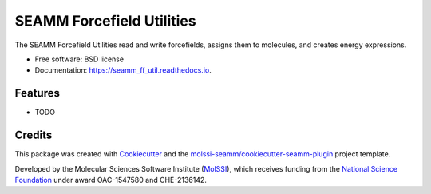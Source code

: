 ==========================
SEAMM Forcefield Utilities
==========================

.. image:: https://img.shields.io/travis/molssi-seamm/seamm_ff_util.svg
   :target: https://travis-ci.org/molssi-seamm/seamm_ff_util
   :alt: Build Status

.. image:: https://codecov.io/gh/molssi-seamm/seamm_ff_util/branch/master/graph/badge.svg
   :target: https://codecov.io/gh/molssi-seamm/seamm_ff_util
   :alt: Code Coverage

.. image:: https://github.com/molssi-seamm/seamm_ff_util/workflows/CodeQL/badge.svg
   :target: https://github.com/molssi-seamm/seamm_ff_util/security/code-scanning
   :alt: Code Quality

.. image:: https://github.com/molssi-seamm/seamm_ff_util/workflows/Release/badge.svg
   :target: https://molssi-seamm.github.io/seamm_ff_util/index.html
   :alt: Documentation Status

.. image:: https://img.shields.io/pypi/v/seamm_ff_util.svg
   :target: https://pypi.python.org/pypi/seamm_ff_util
   :alt: PyPi VERSION

The SEAMM Forcefield Utilities read and write forcefields, assigns them to molecules, and creates energy expressions.


* Free software: BSD license
* Documentation: https://seamm_ff_util.readthedocs.io.


Features
--------

* TODO

Credits
-------

This package was created with Cookiecutter_ and the `molssi-seamm/cookiecutter-seamm-plugin`_ project template.

.. _Cookiecutter: https://github.com/audreyr/cookiecutter
.. _`molssi-seamm/cookiecutter-seamm-plugin`: https://github.com/molssi-seamm/cookiecutter-seamm-plugin

Developed by the Molecular Sciences Software Institute (MolSSI_),
which receives funding from the `National Science Foundation`_ under
award OAC-1547580 and CHE-2136142.

.. _MolSSI: https://www.molssi.org
.. _`National Science Foundation`: https://www.nsf.gov
